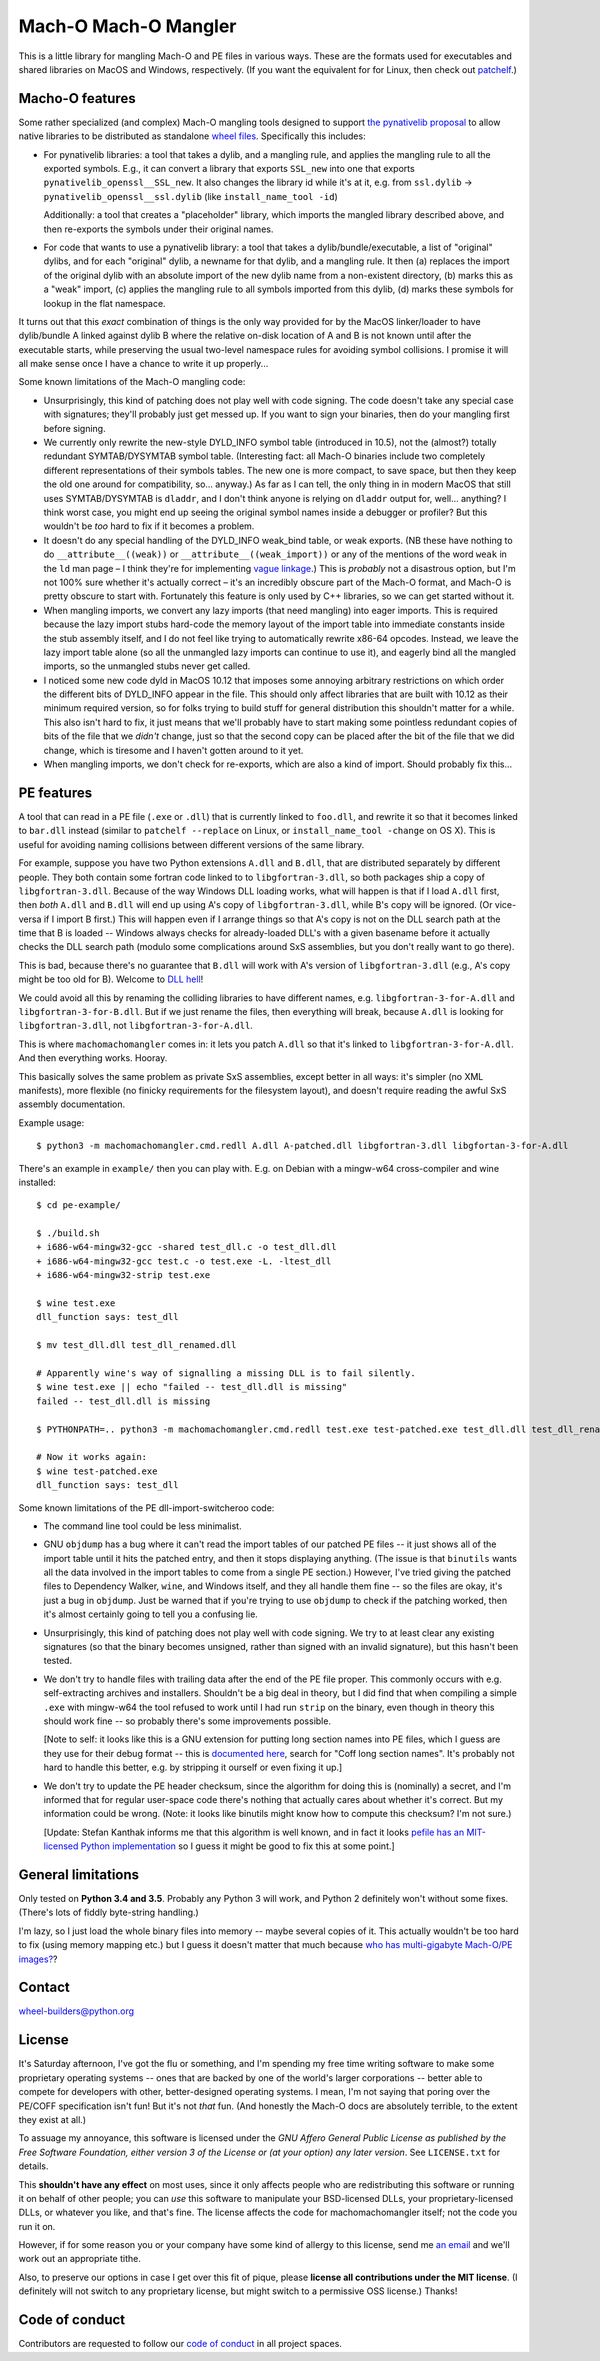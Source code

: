 Mach-O Mach-O Mangler
=====================

.. image:: https://travis-ci.org/njsmith/machomachomangler.svg?branch=master
   :target: https://travis-ci.org/njsmith/machomachomangler
   :alt: Automated test status (Travis)

.. image:: https://ci.appveyor.com/api/projects/status/9p8cuhx8vwn2i2jp?svg=true
   :target: https://ci.appveyor.com/project/njsmith/machomachomangler
   :alt: Automated test status (Appveyor)

.. image:: https://codecov.io/gh/njsmith/machomachomangler/branch/master/graph/badge.svg
   :target: https://codecov.io/gh/njsmith/machomachomangler
   :alt: Test coverage


This is a little library for mangling Mach-O and PE files in various
ways. These are the formats used for executables and shared libraries
on MacOS and Windows, respectively. (If you want the equivalent for
for Linux, then check out `patchelf
<https://github.com/NixOS/patchelf>`__.)


Macho-O features
----------------

Some rather specialized (and complex) Mach-O mangling tools designed
to support `the pynativelib proposal
<https://github.com/njsmith/wheel-builders/blob/pynativelib-proposal/pynativelib-proposal.rst>`__
to allow native libraries to be distributed as standalone `wheel files
<https://pypi.python.org/pypi/wheel>`__. Specifically this includes:

* For pynativelib libraries: a tool that takes a dylib, and a mangling
  rule, and applies the mangling rule to all the exported
  symbols. E.g., it can convert a library that exports ``SSL_new``
  into one that exports ``pynativelib_openssl__SSL_new``. It also
  changes the library id while it's at it, e.g. from ``ssl.dylib`` ->
  ``pynativelib_openssl__ssl.dylib`` (like ``install_name_tool -id``)

  Additionally: a tool that creates a "placeholder" library, which
  imports the mangled library described above, and then re-exports the
  symbols under their original names.

* For code that wants to use a pynativelib library: a tool that
  takes a dylib/bundle/executable, a list of "original" dylibs, and
  for each "original" dylib, a newname for that dylib, and a
  mangling rule. It then (a) replaces the import of the original
  dylib with an absolute import of the new dylib name from a
  non-existent directory, (b) marks this as a "weak" import, (c)
  applies the mangling rule to all symbols imported from this dylib,
  (d) marks these symbols for lookup in the flat namespace.

It turns out that this *exact* combination of things is the only way
provided for by the MacOS linker/loader to have dylib/bundle A linked
against dylib B where the relative on-disk location of A and B is not
known until after the executable starts, while preserving the usual
two-level namespace rules for avoiding symbol collisions. I promise it
will all make sense once I have a chance to write it up properly...

Some known limitations of the Mach-O mangling code:

- Unsurprisingly, this kind of patching does not play well with code
  signing. The code doesn't take any special case with signatures;
  they'll probably just get messed up. If you want to sign your
  binaries, then do your mangling first before signing.

- We currently only rewrite the new-style DYLD_INFO symbol table
  (introduced in 10.5), not the (almost?) totally redundant
  SYMTAB/DYSYMTAB symbol table. (Interesting fact: all Mach-O binaries
  include two completely different representations of their symbols
  tables. The new one is more compact, to save space, but then they
  keep the old one around for compatibility, so... anyway.) As far as
  I can tell, the only thing in in modern MacOS that still uses
  SYMTAB/DYSYMTAB is ``dladdr``, and I don't think anyone is relying
  on ``dladdr`` output for, well... anything? I think worst case, you
  might end up seeing the original symbol names inside a debugger or
  profiler? But this wouldn't be *too* hard to fix if it becomes a
  problem.

- It doesn't do any special handling of the DYLD_INFO weak_bind table,
  or weak exports. (NB these have nothing to do
  ``__attribute__((weak))`` or ``__attribute__((weak_import))`` or any
  of the mentions of the word ``weak`` in the ``ld`` man page – I
  think they're for implementing `vague linkage
  <http://www.airs.com/blog/archives/52>`__.) This is *probably* not a
  disastrous option, but I'm not 100% sure whether it's actually
  correct – it's an incredibly obscure part of the Mach-O format, and
  Mach-O is pretty obscure to start with. Fortunately this feature is
  only used by C++ libraries, so we can get started without it.

- When mangling imports, we convert any lazy imports (that need
  mangling) into eager imports. This is required because the lazy
  import stubs hard-code the memory layout of the import table into
  immediate constants inside the stub assembly itself, and I do not
  feel like trying to automatically rewrite x86-64 opcodes. Instead,
  we leave the lazy import table alone (so all the unmangled lazy
  imports can continue to use it), and eagerly bind all the mangled
  imports, so the unmangled stubs never get called.

- I noticed some new code dyld in MacOS 10.12 that imposes some
  annoying arbitrary restrictions on which order the different bits of
  DYLD_INFO appear in the file. This should only affect libraries that
  are built with 10.12 as their minimum required version, so for folks
  trying to build stuff for general distribution this shouldn't matter
  for a while. This also isn't hard to fix, it just means that we'll
  probably have to start making some pointless redundant copies of
  bits of the file that we *didn't* change, just so that the second
  copy can be placed after the bit of the file that we did change,
  which is tiresome and I haven't gotten around to it yet.

- When mangling imports, we don't check for re-exports, which are also
  a kind of import. Should probably fix this...


PE features
-----------

A tool that can read in a PE file (``.exe`` or ``.dll``) that is
currently linked to ``foo.dll``, and rewrite it so that it becomes
linked to ``bar.dll`` instead (similar to ``patchelf --replace`` on
Linux, or ``install_name_tool -change`` on OS X). This is useful for
avoiding naming collisions between different versions of the same
library.

For example, suppose you have two Python extensions ``A.dll`` and
``B.dll``, that are distributed separately by different people. They
both contain some fortran code linked to to ``libgfortran-3.dll``, so
both packages ship a copy of ``libgfortran-3.dll``. Because of the way
Windows DLL loading works, what will happen is that if I load
``A.dll`` first, then *both* ``A.dll`` and ``B.dll`` will end up using
A's copy of ``libgfortran-3.dll``, while B's copy will be ignored. (Or
vice-versa if I import B first.) This will happen even if I arrange
things so that A's copy is not on the DLL search path at the time that
B is loaded -- Windows always checks for already-loaded DLL's with a
given basename before it actually checks the DLL search path (modulo
some complications around SxS assemblies, but you don't really want to
go there).

This is bad, because there's no guarantee that ``B.dll`` will work
with A's version of ``libgfortran-3.dll`` (e.g., A's copy might be too
old for B). Welcome to `DLL hell
<https://en.wikipedia.org/wiki/DLL_Hell>`_!

We could avoid all this by renaming the colliding libraries to have
different names, e.g. ``libgfortran-3-for-A.dll`` and
``libgfortran-3-for-B.dll``. But if we just rename the files, then
everything will break, because ``A.dll`` is looking for
``libgfortran-3.dll``, not ``libgfortran-3-for-A.dll``.

This is where ``machomachomangler`` comes in: it lets you patch
``A.dll`` so that it's linked to ``libgfortran-3-for-A.dll``. And then
everything works. Hooray.

This basically solves the same problem as private SxS assemblies,
except better in all ways: it's simpler (no XML manifests), more
flexible (no finicky requirements for the filesystem layout), and
doesn't require reading the awful SxS assembly documentation.

Example usage::

  $ python3 -m machomachomangler.cmd.redll A.dll A-patched.dll libgfortran-3.dll libgfortan-3-for-A.dll

There's an example in ``example/`` then you can play with. E.g. on
Debian with a mingw-w64 cross-compiler and wine installed::

  $ cd pe-example/

  $ ./build.sh
  + i686-w64-mingw32-gcc -shared test_dll.c -o test_dll.dll
  + i686-w64-mingw32-gcc test.c -o test.exe -L. -ltest_dll
  + i686-w64-mingw32-strip test.exe

  $ wine test.exe
  dll_function says: test_dll

  $ mv test_dll.dll test_dll_renamed.dll

  # Apparently wine's way of signalling a missing DLL is to fail silently.
  $ wine test.exe || echo "failed -- test_dll.dll is missing"
  failed -- test_dll.dll is missing

  $ PYTHONPATH=.. python3 -m machomachomangler.cmd.redll test.exe test-patched.exe test_dll.dll test_dll_renamed.dll

  # Now it works again:
  $ wine test-patched.exe
  dll_function says: test_dll

Some known limitations of the PE dll-import-switcheroo code:

- The command line tool could be less minimalist.

- GNU ``objdump`` has a bug where it can't read the import tables of
  our patched PE files -- it just shows all of the import table until
  it hits the patched entry, and then it stops displaying
  anything. (The issue is that ``binutils`` wants all the data
  involved in the import tables to come from a single PE section.)
  However, I've tried giving the patched files to Dependency Walker,
  ``wine``, and Windows itself, and they all handle them fine -- so
  the files are okay, it's just a bug in ``objdump``. Just be warned
  that if you're trying to use ``objdump`` to check if the patching
  worked, then it's almost certainly going to tell you a confusing
  lie.

- Unsurprisingly, this kind of patching does not play well with code
  signing. We try to at least clear any existing signatures (so that
  the binary becomes unsigned, rather than signed with an invalid
  signature), but this hasn't been tested.

- We don't try to handle files with trailing data after the end of the
  PE file proper. This commonly occurs with e.g. self-extracting
  archives and installers. Shouldn't be a big deal in theory, but I
  did find that when compiling a simple ``.exe`` with mingw-w64 the
  tool refused to work until I had run ``strip`` on the binary, even
  though in theory this should work fine -- so probably there's some
  improvements possible.

  [Note to self: it looks like this is a GNU extension for putting
  long section names into PE files, which I guess are they use for
  their debug format -- this is `documented here
  <https://sourceware.org/binutils/docs/bfd/coff.html>`__, search for
  "Coff long section names". It's probably not hard to handle this
  better, e.g. by stripping it ourself or even fixing it up.]

- We don't try to update the PE header checksum, since the algorithm
  for doing this is (nominally) a secret, and I'm informed that for
  regular user-space code there's nothing that actually cares about
  whether it's correct. But my information could be wrong. (Note: it
  looks like binutils might know how to compute this checksum? I'm not
  sure.)

  [Update: Stefan Kanthak informs me that this algorithm is well
  known, and in fact it looks `pefile has an MIT-licensed Python
  implementation
  <https://github.com/erocarrera/pefile/blob/master/pefile.py#L5150>`_
  so I guess it might be good to fix this at some point.]


General limitations
-------------------

Only tested on **Python 3.4 and 3.5**. Probably any Python 3 will
work, and Python 2 definitely won't without some fixes. (There's lots
of fiddly byte-string handling.)

I'm lazy, so I just load the whole binary files into memory -- maybe
several copies of it. This actually wouldn't be too hard to fix (using
memory mapping etc.) but I guess it doesn't matter that much because
`who has multi-gigabyte Mach-O/PE images?
<http://tvtropes.org/pmwiki/pmwiki.php/Main/WhatCouldPossiblyGoWrong>`_?


Contact
-------

wheel-builders@python.org


License
-------

It's Saturday afternoon, I've got the flu or something, and I'm
spending my free time writing software to make some proprietary
operating systems -- ones that are backed by one of the world's larger
corporations -- better able to compete for developers with other,
better-designed operating systems. I mean, I'm not saying that poring
over the PE/COFF specification isn't fun!  But it's not *that*
fun. (And honestly the Mach-O docs are absolutely terrible, to the
extent they exist at all.)

To assuage my annoyance, this software is licensed under the *GNU
Affero General Public License as published by the Free Software
Foundation, either version 3 of the License or (at your option)
any later version*. See ``LICENSE.txt`` for details.

This **shouldn't have any effect** on most uses, since it only affects
people who are redistributing this software or running it on behalf of
other people; you can *use* this software to manipulate your
BSD-licensed DLLs, your proprietary-licensed DLLs, or whatever you
like, and that's fine. The license affects the code for
machomachomangler itself; not the code you run it on.

However, if for some reason you or your company have some kind of
allergy to this license, send me `an email
<mailto:njs@pobox.com>`_ and we'll work out an appropriate tithe.

Also, to preserve our options in case I get over this fit of pique,
please **license all contributions under the MIT license**. (I
definitely will not switch to any proprietary license, but might
switch to a permissive OSS license.) Thanks!


Code of conduct
---------------

Contributors are requested to follow our `code of conduct
<https://github.com/njsmith/machomachomangler/blob/master/CODE_OF_CONDUCT.md>`_
in all project spaces.
